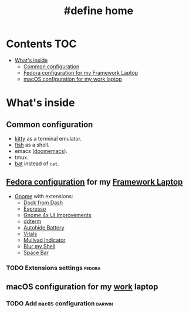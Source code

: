 #+TITLE: #define home

* Contents :TOC:
- [[#whats-inside][What's inside]]
  - [[#common-configuration][Common configuration]]
  - [[#fedora-configuration-for-my-framework-laptop][Fedora configuration for my Framework Laptop]]
  - [[#macos-configuration-for-my-work-laptop][macOS configuration for my work laptop]]

* What's inside
** Common configuration
- [[https://sw.kovidgoyal.net/kitty/][kitty]] as a terminal emulator.
- [[https://fishshell.com/][fish]] as a shell.
- emacs ([[https://github.com/doomemacs/][doomemacs]]).
- tmux.
- [[https://github.com/sharkdp/bat][bat]] instead of ~cat~.
** [[file:doc/fedora.org][Fedora configuration]] for my [[https://frame.work][Framework Laptop]]
- [[https://www.gnome.org/][Gnome]] with extensions:
  - [[https://extensions.gnome.org/extension/4703/dock-from-dash/][Dock from Dash]]
  - [[https://extensions.gnome.org/extension/4135/espresso/][Espresso]]
  - [[https://extensions.gnome.org/extension/4158/gnome-40-ui-improvements/][Gnome 4x UI Improvements]]
  - [[https://extensions.gnome.org/extension/3780/ddterm/][ddterm]]
  - [[https://extensions.gnome.org/extension/595/autohide-battery/][Autohide Battery]]
  - [[https://extensions.gnome.org/extension/1460/vitals/][Vitals]]
  - [[https://extensions.gnome.org/extension/3560/mullvad-indicator/][Mullvad Indicator]]
  - [[https://extensions.gnome.org/extension/3193/blur-my-shell/][Blur my Shell]]
  - [[https://extensions.gnome.org/extension/5090/space-bar/][Space Bar]]
*** TODO Extensions settings :fedora:
** macOS configuration for my [[https://about.gitlab.com/][work]] laptop
*** TODO Add ~macOS~ configuration :darwin:
